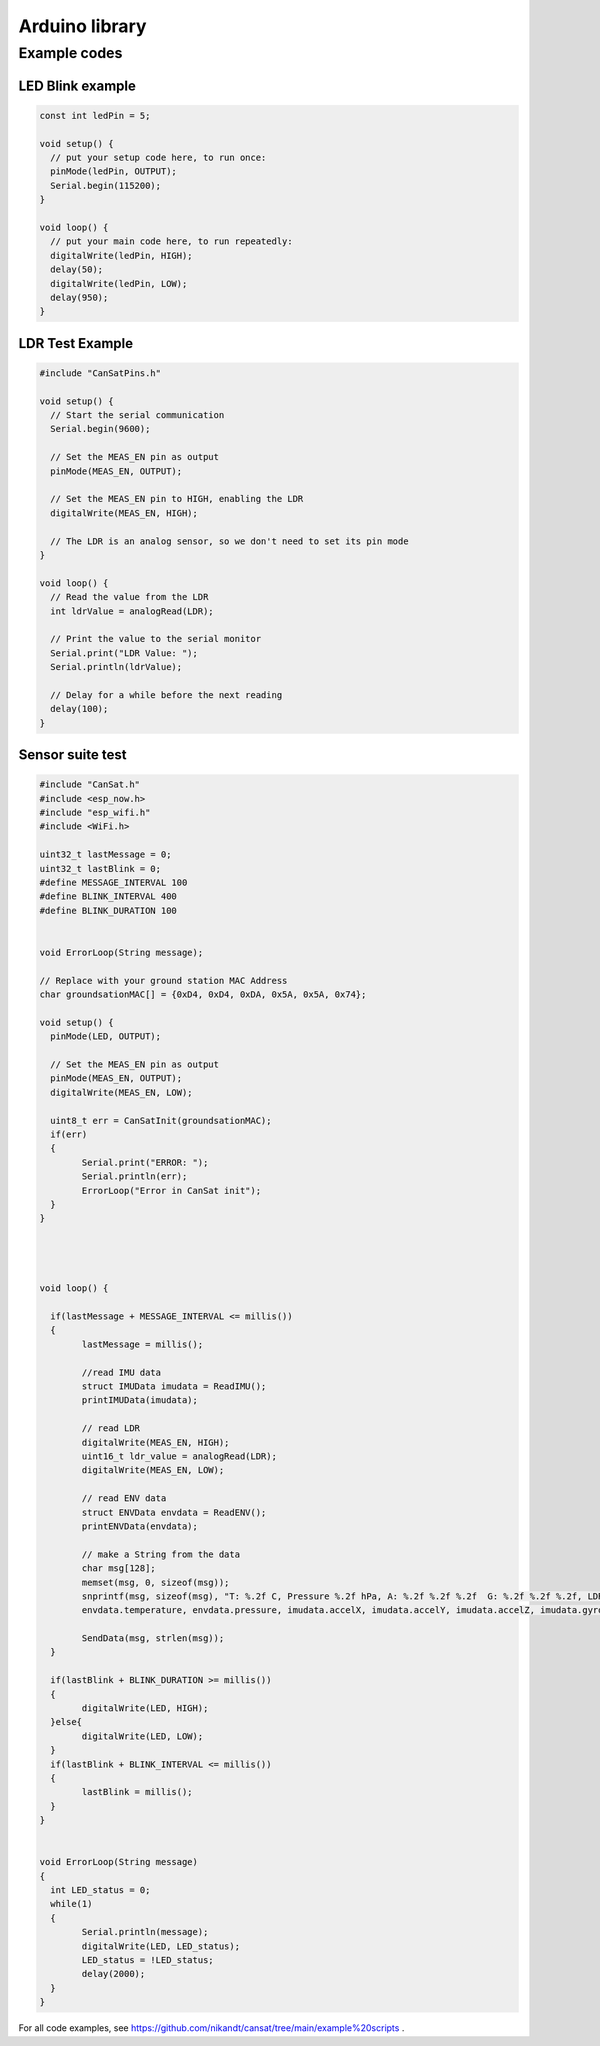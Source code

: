 .. _arduino_library:

Arduino library
===============

.. _example_codes:

Example codes
-------------

LED Blink example
*****************

.. code-block:: C++

	const int ledPin = 5;

	void setup() {
	  // put your setup code here, to run once:
	  pinMode(ledPin, OUTPUT);
	  Serial.begin(115200);
	}

	void loop() {
	  // put your main code here, to run repeatedly:
	  digitalWrite(ledPin, HIGH);
	  delay(50);
	  digitalWrite(ledPin, LOW);
	  delay(950);
	}


LDR Test Example
****************

.. code-block:: C++

	#include "CanSatPins.h"

	void setup() {
	  // Start the serial communication
	  Serial.begin(9600);

	  // Set the MEAS_EN pin as output
	  pinMode(MEAS_EN, OUTPUT);

	  // Set the MEAS_EN pin to HIGH, enabling the LDR
	  digitalWrite(MEAS_EN, HIGH);

	  // The LDR is an analog sensor, so we don't need to set its pin mode
	}

	void loop() {
	  // Read the value from the LDR
	  int ldrValue = analogRead(LDR);
	  
	  // Print the value to the serial monitor
	  Serial.print("LDR Value: ");
	  Serial.println(ldrValue);
	  
	  // Delay for a while before the next reading
	  delay(100);
	}


Sensor suite test
*****************

.. code-block:: C++

	#include "CanSat.h"
	#include <esp_now.h>
	#include "esp_wifi.h"
	#include <WiFi.h>

	uint32_t lastMessage = 0;
	uint32_t lastBlink = 0;
	#define MESSAGE_INTERVAL 100
	#define BLINK_INTERVAL 400
	#define BLINK_DURATION 100


	void ErrorLoop(String message);

	// Replace with your ground station MAC Address
	char groundsationMAC[] = {0xD4, 0xD4, 0xDA, 0x5A, 0x5A, 0x74};

	void setup() {
	  pinMode(LED, OUTPUT);
	  
	  // Set the MEAS_EN pin as output
	  pinMode(MEAS_EN, OUTPUT);
	  digitalWrite(MEAS_EN, LOW);
	  
	  uint8_t err = CanSatInit(groundsationMAC);
	  if(err)
	  {
		Serial.print("ERROR: ");
		Serial.println(err);
		ErrorLoop("Error in CanSat init");
	  }
	}




	void loop() {

	  if(lastMessage + MESSAGE_INTERVAL <= millis())
	  {
		lastMessage = millis();

		//read IMU data
		struct IMUData imudata = ReadIMU();
		printIMUData(imudata);

		// read LDR
		digitalWrite(MEAS_EN, HIGH);
		uint16_t ldr_value = analogRead(LDR);
		digitalWrite(MEAS_EN, LOW);

		// read ENV data
		struct ENVData envdata = ReadENV();
		printENVData(envdata);

		// make a String from the data
		char msg[128];
		memset(msg, 0, sizeof(msg));
		snprintf(msg, sizeof(msg), "T: %.2f C, Pressure %.2f hPa, A: %.2f %.2f %.2f  G: %.2f %.2f %.2f, LDR: %d \r\n",
		envdata.temperature, envdata.pressure, imudata.accelX, imudata.accelY, imudata.accelZ, imudata.gyroX, imudata.gyroY, imudata.gyroZ, ldr_value);
	  
		SendData(msg, strlen(msg));
	  }

	  if(lastBlink + BLINK_DURATION >= millis())
	  {
		digitalWrite(LED, HIGH);
	  }else{
		digitalWrite(LED, LOW);
	  }
	  if(lastBlink + BLINK_INTERVAL <= millis())
	  {
		lastBlink = millis();
	  }
	}


	void ErrorLoop(String message)
	{
	  int LED_status = 0;
	  while(1)
	  {
		Serial.println(message);
		digitalWrite(LED, LED_status);
		LED_status = !LED_status;
		delay(2000);
	  }
	}


For all code examples, see https://github.com/nikandt/cansat/tree/main/example%20scripts .